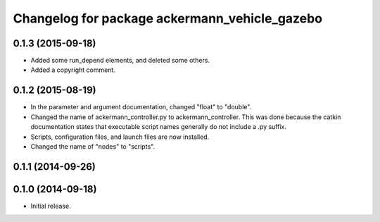^^^^^^^^^^^^^^^^^^^^^^^^^^^^^^^^^^^^^^^^^^^^^^
Changelog for package ackermann_vehicle_gazebo
^^^^^^^^^^^^^^^^^^^^^^^^^^^^^^^^^^^^^^^^^^^^^^

0.1.3 (2015-09-18)
------------------
* Added some run_depend elements, and deleted some others.
* Added a copyright comment.

0.1.2 (2015-08-19)
------------------
* In the parameter and argument documentation, changed "float" to "double".
* Changed the name of ackermann_controller.py to ackermann_controller. This was
  done because the catkin documentation states that executable script names
  generally do not include a .py suffix.
* Scripts, configuration files, and launch files are now installed.
* Changed the name of "nodes" to "scripts".

0.1.1 (2014-09-26)
------------------

0.1.0 (2014-09-18)
------------------
* Initial release.
